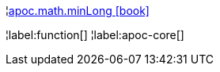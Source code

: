 ¦xref::overview/apoc.math/apoc.math.minLong.adoc[apoc.math.minLong icon:book[]] +


¦label:function[]
¦label:apoc-core[]
